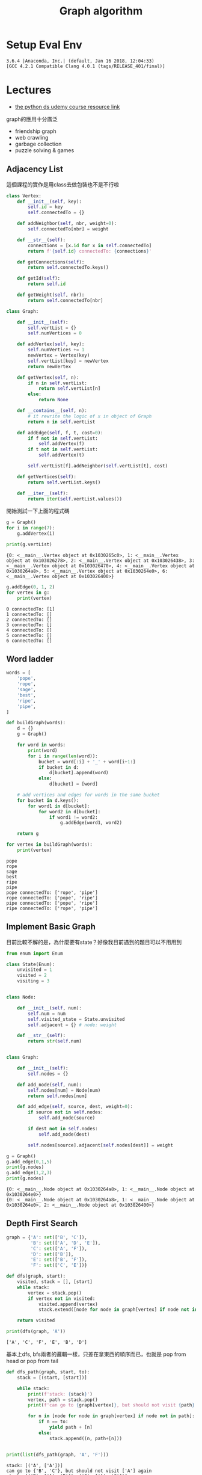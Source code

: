 #+TITLE: Graph algorithm
#+DESCRIPTION: Notes about the sorting and searching section
#+PROPERTY: header-args:python :session py3.6
#+PROPERTY: header-args :results output 
#+PROPERTY: header-args+ :exports both

* Setup Eval Env
  
  #+begin_src elisp :session py3.6 :results silent :exports none
    (pyvenv-activate "~/miniconda2/envs/py3.6")
  #+end_src

  #+RESULTS:

  #+begin_src python :exports none
    import sys
    print(sys.version)
  #+end_src

  #+RESULTS:
  : 3.6.4 |Anaconda, Inc.| (default, Jan 16 2018, 12:04:33) 
  : [GCC 4.2.1 Compatible Clang 4.0.1 (tags/RELEASE_401/final)]

* Lectures
  - [[http://nbviewer.jupyter.org/github/jmportilla/Python-for-Algorithms--Data-Structures--and-Interviews/blob/master/Trees/Binary%2520Search%2520Trees.ipynb][the python ds udemy course resource link]]
  graph的應用十分廣泛

  - friendship graph
  - web crawling
  - garbage collection
  - puzzle solving & games

** Adjacency List
   這個課程的實作是用class去做包裝也不是不行啦

   #+begin_src python
     class Vertex:
         def __init__(self, key):
             self.id = key
             self.connectedTo = {}

         def addNeighbor(self, nbr, weight=0):
             self.connectedTo[nbr] = weight

         def __str__(self):
             connections = [x.id for x in self.connectedTo]
             return f'{self.id} connectedTo: {connections}'

         def getConnections(self):
             return self.connectedTo.keys()

         def getId(self):
             return self.id

         def getWeight(self, nbr):
             return self.connectedTo[nbr]
   #+end_src

   #+RESULTS:
   
   #+begin_src python
     class Graph:

         def __init__(self):
             self.vertList = {}
             self.numVertices = 0

         def addVertex(self, key):
             self.numVertices += 1
             newVertex = Vertex(key)
             self.vertList[key] = newVertex
             return newVertex

         def getVertex(self, n):
             if n in self.vertList:
                 return self.vertList[n]
             else:
                 return None

         def __contains__(self, n):
             # it rewrite the logic of x in object of Graph
             return n in self.vertList

         def addEdge(self, f, t, cost=0):
             if f not in self.vertList:
                 self.addVertex(f)
             if t not in self.vertList:
                 self.addVertex(t)

             self.vertList[f].addNeighbor(self.vertList[t], cost)

         def getVertices(self):
             return self.vertList.keys()

         def __iter__(self):
             return iter(self.vertList.values())
   #+end_src

   #+RESULTS:
   
   開始測試一下上面的程式碼

   #+begin_src python
     g = Graph()
     for i in range(7):
         g.addVertex(i)

     print(g.vertList)
   #+end_src

   #+RESULTS:
   : {0: <__main__.Vertex object at 0x1030265c0>, 1: <__main__.Vertex object at 0x103026278>, 2: <__main__.Vertex object at 0x103026438>, 3: <__main__.Vertex object at 0x103026470>, 4: <__main__.Vertex object at 0x1030264a8>, 5: <__main__.Vertex object at 0x1030264e0>, 6: <__main__.Vertex object at 0x103026400>}

   #+begin_src python
     g.addEdge(0, 1, 2)
     for vertex in g:
         print(vertex)
   #+end_src

   #+RESULTS:
   : 0 connectedTo: [1]
   : 1 connectedTo: []
   : 2 connectedTo: []
   : 3 connectedTo: []
   : 4 connectedTo: []
   : 5 connectedTo: []
   : 6 connectedTo: []

** Word ladder
   
   #+begin_src python
     words = [
         'pope',
         'rope',
         'sage',
         'best',
         'ripe',
         'pipe',
     ]

     def buildGraph(words):
         d = {}
         g = Graph()

         for word in words:
             print(word)
             for i in range(len(word)):
                 bucket = word[:i] + '_' + word[i+1:]
                 if bucket in d:
                     d[bucket].append(word)
                 else:
                     d[bucket] = [word]

         # add vertices and edges for words in the same bucket
         for bucket in d.keys():
             for word1 in d[bucket]:
                 for word2 in d[bucket]:
                     if word1 != word2:
                         g.addEdge(word1, word2)

         return g

     for vertex in buildGraph(words):
         print(vertex)
   #+end_src

   #+RESULTS:
   #+begin_example
   pope
   rope
   sage
   best
   ripe
   pipe
   pope connectedTo: ['rope', 'pipe']
   rope connectedTo: ['pope', 'ripe']
   pipe connectedTo: ['pope', 'ripe']
   ripe connectedTo: ['rope', 'pipe']
   #+end_example

** Implement Basic Graph
   
   目前比較不解的是，為什麼要有state？好像我目前遇到的題目可以不用用到

   #+begin_src python
     from enum import Enum

     class State(Enum):
         unvisited = 1
         visited = 2
         visiting = 3


     class Node:

         def __init__(self, num):
             self.num = num
             self.visited_state = State.unvisited
             self.adjacent = {} # node: weight

         def __str__(self):
             return str(self.num)


     class Graph:

         def __init__(self):
             self.nodes = {}

         def add_node(self, num):
             self.nodes[num] = Node(num)
             return self.nodes[num]

         def add_edge(self, source, dest, weight=0):
             if source not in self.nodes:
                 self.add_node(source)

             if dest not in self.nodes:
                 self.add_node(dest)

             self.nodes[source].adjacent[self.nodes[dest]] = weight
   #+end_src

   #+RESULTS:
   
   #+begin_src python
     g = Graph()
     g.add_edge(0,1,5)
     print(g.nodes)
     g.add_edge(1,2,3)
     print(g.nodes)
   #+end_src

   #+RESULTS:
   : {0: <__main__.Node object at 0x1030264a8>, 1: <__main__.Node object at 0x1030264e0>}
   : {0: <__main__.Node object at 0x1030264a8>, 1: <__main__.Node object at 0x1030264e0>, 2: <__main__.Node object at 0x103026400>}

** Depth First Search
   #+begin_src python
     graph = {'A': set(['B', 'C']),
              'B': set(['A', 'D', 'E']),
              'C': set(['A', 'F']),
              'D': set(['B']),
              'E': set(['B', 'F']),
              'F': set(['C', 'E'])}
   #+end_src

   #+RESULTS:
   
   #+begin_src python
     def dfs(graph, start):
         visited, stack = [], [start]
         while stack:
             vertex = stack.pop()
             if vertex not in visited:
                 visited.append(vertex)
                 stack.extend([node for node in graph[vertex] if node not in visited])

         return visited

     print(dfs(graph, 'A'))
   #+end_src

   #+RESULTS:
   : ['A', 'C', 'F', 'E', 'B', 'D']
   
   基本上dfs, bfs兩者的邏輯一樣，只差在拿東西的順序而已，也就是 pop from head or pop from tail
   
   #+begin_src python
     def dfs_path(graph, start, to):
         stack = [(start, [start])]

         while stack:
             print(f'stack: {stack}')
             vertex, path = stack.pop()
             print(f'can go to {graph[vertex]}, but should not visit {path} again')

             for n in [node for node in graph[vertex] if node not in path]:
                 if n == to:
                     yield path + [n]
                 else:
                     stack.append((n, path+[n]))


     print(list(dfs_path(graph, 'A', 'F')))
   #+end_src

   #+RESULTS:
   #+begin_example
   stack: [('A', ['A'])]
   can go to {'B', 'C'}, but should not visit ['A'] again
   stack: [('B', ['A', 'B']), ('C', ['A', 'C'])]
   can go to {'F', 'A'}, but should not visit ['A', 'C'] again
   stack: [('B', ['A', 'B'])]
   can go to {'D', 'E', 'A'}, but should not visit ['A', 'B'] again
   stack: [('D', ['A', 'B', 'D']), ('E', ['A', 'B', 'E'])]
   can go to {'B', 'F'}, but should not visit ['A', 'B', 'E'] again
   stack: [('D', ['A', 'B', 'D'])]
   can go to {'B'}, but should not visit ['A', 'B', 'D'] again
   [['A', 'C', 'F'], ['A', 'B', 'E', 'F']]
   #+end_example

** Breadth First Search
   [[https://www.youtube.com/watch?v=s-CYnVz-uh4][a good tutorial about Graph]]
   
   G = (v, e)
   v = set of vertices
   e = set of edges

   #+begin_src python
     # assumed that we have a graph as below
     graph = {'A': ['B', 'C'],
              'B': ['A', 'D', 'E'],
              'C': ['A', 'F'],
              'D': ['B'],
              'E': ['B', 'F'],
              'F': ['C', 'E']}

     def bfs(graph, start):
         visited, queue = [], [start]
         while queue:
             vertex = queue.pop(0)
             if vertex not in visited:
                 visited.append(vertex)
                 queue.extend([node for node in graph[vertex] if node not in visited])

         return visited

     print(bfs(graph, 'A'))
   #+end_src

   #+RESULTS:
   : ['A', 'B', 'C', 'D', 'E', 'F']

   #+begin_src python
     def bfs_path(graph, start, end):
         queue = [(start, [start])]

         while queue:
             print(f'q: {queue}')
             vertex, path = queue.pop(0)
             print(f'can go to {graph[vertex]}, but should not visit {path} again')

             for n in [node for node in graph[vertex] if node not in path]:
                 if n == end:
                     yield path + [n]
                 else:
                     queue.append((n, path+[n]))

     print(list(bfs_path(graph, 'A', 'F')))
   #+end_src

   #+RESULTS:
   #+begin_example
   q: [('A', ['A'])]
   can go to ['B', 'C'], but should not visit ['A'] again
   q: [('B', ['A', 'B']), ('C', ['A', 'C'])]
   can go to ['A', 'D', 'E'], but should not visit ['A', 'B'] again
   q: [('C', ['A', 'C']), ('D', ['A', 'B', 'D']), ('E', ['A', 'B', 'E'])]
   can go to ['A', 'F'], but should not visit ['A', 'C'] again
   q: [('D', ['A', 'B', 'D']), ('E', ['A', 'B', 'E'])]
   can go to ['B'], but should not visit ['A', 'B', 'D'] again
   q: [('E', ['A', 'B', 'E'])]
   can go to ['B', 'F'], but should not visit ['A', 'B', 'E'] again
   [['A', 'C', 'F'], ['A', 'B', 'E', 'F']]
   #+end_example

   由上面看來這個是走訪所有的點，所以第一個路徑會是最短路徑

   #+begin_src python
     def shortest_path_bfs(graph, start, end):
         try:
             return next(bfs_path(graph, start, end))
         except StopIteration:
             return None

     print(shortest_path_bfs(graph, 'A', 'F'))
   #+end_src

   #+RESULTS:
   : q: [('A', ['A'])]
   : can go to ['B', 'C'], but should not visit ['A'] again
   : q: [('B', ['A', 'B']), ('C', ['A', 'C'])]
   : can go to ['A', 'D', 'E'], but should not visit ['A', 'B'] again
   : q: [('C', ['A', 'C']), ('D', ['A', 'B', 'D']), ('E', ['A', 'B', 'E'])]
   : can go to ['A', 'F'], but should not visit ['A', 'C'] again
   : ['A', 'C', 'F']

** TODO Solve 2x2x3 cube with bfs
   [[https://vasanthaganeshk.wordpress.com/2016/05/04/the-story-of-how-i-solved-2x2x2-rubiks-cube-with-a-python-script/][a blog tutorial]]
   vertex = for each possible state of cube
   edge = for each possible move
   vertices = 8! * 3^8 每一個vertices代表每一個平面存在的可能性。實際上會更少，因為會有重複畢竟在3d世界你稍微旋轉一下就會發現是一樣的排列。沒想到要建立graph還滿有思考難度的..

** Knight's Tour 

* File Local Varaibles
  # Local Variables:
  # org-confirm-babel-evaluate: nil 
  # End:

  # ;;; -*- org-confirm-babel-evaluate: nil; -*-
  # Note it seems that need to put this to the end of file...
  # ok! the above two way can customize the variable in this local file
  # and we can set the global shared property!

  
